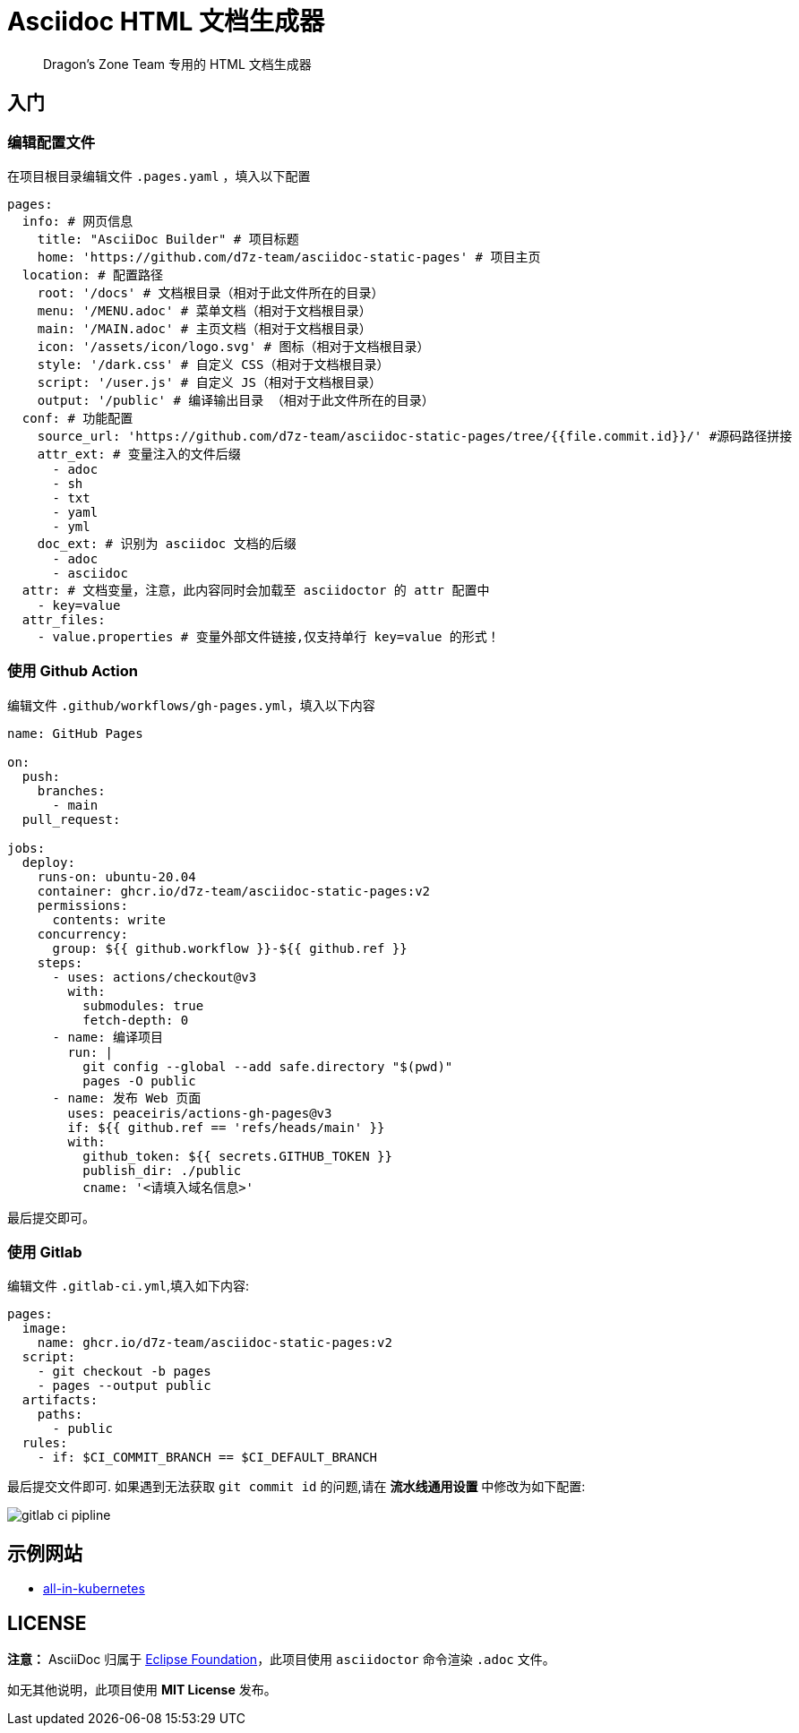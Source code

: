 = Asciidoc HTML 文档生成器

> Dragon's Zone Team 专用的 HTML 文档生成器

== 入门

=== 编辑配置文件

在项目根目录编辑文件 `.pages.yaml` ，填入以下配置

[source%linenums,yaml]
----
pages:
  info: # 网页信息
    title: "AsciiDoc Builder" # 项目标题
    home: 'https://github.com/d7z-team/asciidoc-static-pages' # 项目主页
  location: # 配置路径
    root: '/docs' # 文档根目录（相对于此文件所在的目录）
    menu: '/MENU.adoc' # 菜单文档（相对于文档根目录）
    main: '/MAIN.adoc' # 主页文档（相对于文档根目录）
    icon: '/assets/icon/logo.svg' # 图标（相对于文档根目录）
    style: '/dark.css' # 自定义 CSS（相对于文档根目录）
    script: '/user.js' # 自定义 JS（相对于文档根目录）
    output: '/public' # 编译输出目录 （相对于此文件所在的目录）
  conf: # 功能配置
    source_url: 'https://github.com/d7z-team/asciidoc-static-pages/tree/{{file.commit.id}}/' #源码路径拼接
    attr_ext: # 变量注入的文件后缀
      - adoc
      - sh
      - txt
      - yaml
      - yml
    doc_ext: # 识别为 asciidoc 文档的后缀
      - adoc
      - asciidoc
  attr: # 文档变量，注意，此内容同时会加载至 asciidoctor 的 attr 配置中
    - key=value
  attr_files:
    - value.properties # 变量外部文件链接,仅支持单行 key=value 的形式！
----

=== 使用 Github Action

编辑文件 `.github/workflows/gh-pages.yml`，填入以下内容

[source%linenums,yaml]
----
name: GitHub Pages

on:
  push:
    branches:
      - main
  pull_request:

jobs:
  deploy:
    runs-on: ubuntu-20.04
    container: ghcr.io/d7z-team/asciidoc-static-pages:v2
    permissions:
      contents: write
    concurrency:
      group: ${{ github.workflow }}-${{ github.ref }}
    steps:
      - uses: actions/checkout@v3
        with:
          submodules: true
          fetch-depth: 0
      - name: 编译项目
        run: |
          git config --global --add safe.directory "$(pwd)"
          pages -O public
      - name: 发布 Web 页面
        uses: peaceiris/actions-gh-pages@v3
        if: ${{ github.ref == 'refs/heads/main' }}
        with:
          github_token: ${{ secrets.GITHUB_TOKEN }}
          publish_dir: ./public
          cname: '<请填入域名信息>'
----

最后提交即可。

=== 使用 Gitlab

编辑文件 `.gitlab-ci.yml`,填入如下内容:

[source%linenums,yaml]
----
pages:
  image:
    name: ghcr.io/d7z-team/asciidoc-static-pages:v2
  script:
    - git checkout -b pages
    - pages --output public
  artifacts:
    paths:
      - public
  rules:
    - if: $CI_COMMIT_BRANCH == $CI_DEFAULT_BRANCH

----

最后提交文件即可. 如果遇到无法获取 `git commit id` 的问题,请在 *流水线通用设置* 中修改为如下配置:

image::docs/gitlab-ci-pipline.png[]

== 示例网站

* link:https://all-in-kubernetes.docs.d7z.net/[all-in-kubernetes]

== LICENSE

*注意：* AsciiDoc 归属于 link:https://www.eclipse.org/org/[Eclipse Foundation]，此项目使用 `asciidoctor` 命令渲染 `.adoc` 文件。

如无其他说明，此项目使用 *MIT License* 发布。
